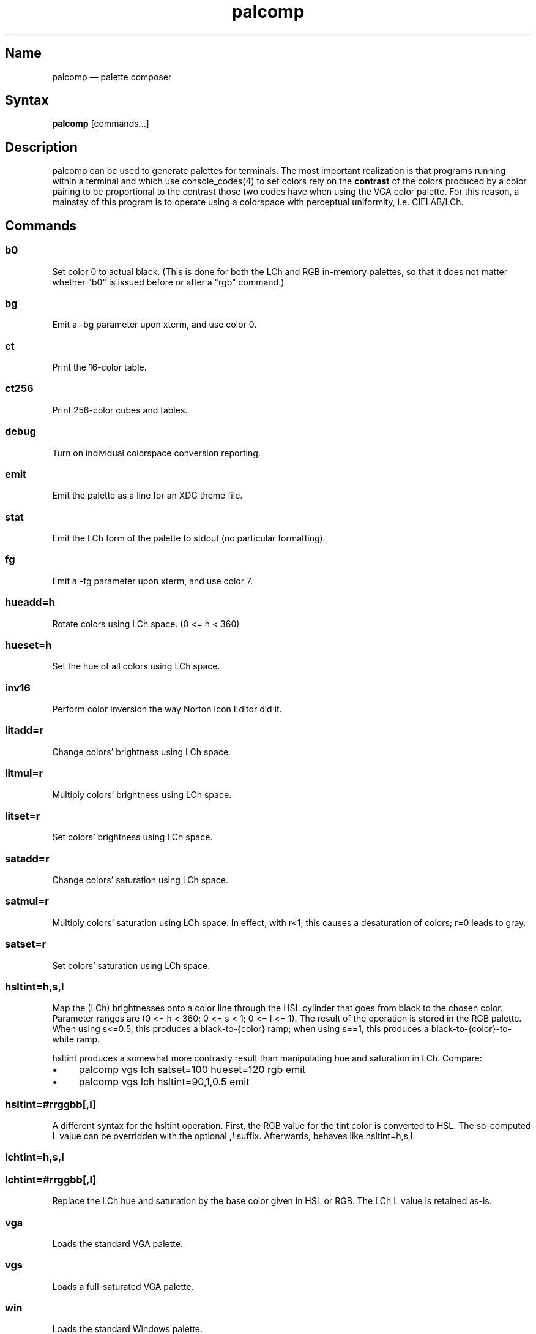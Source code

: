 .TH palcomp 1 "2022-10-23" "hxtools" "hxtools"
.SH Name
palcomp \(em palette composer
.SH Syntax
\fBpalcomp\fP [commands...]
.SH Description
palcomp can be used to generate palettes for terminals. The most important
realization is that programs running within a terminal and which use
console_codes(4) to set colors rely on the \fBcontrast\fP of the colors
produced by a color pairing to be proportional to the contrast those two codes
have when using the VGA color palette. For this reason, a mainstay of this
program is to operate using a colorspace with perceptual uniformity, i.e.
CIELAB/LCh.
.SH Commands
.SS b0
Set color 0 to actual black. (This is done for both the LCh and RGB in-memory
palettes, so that it does not matter whether "b0" is issued before or after a
"rgb" command.)
.SS bg
Emit a -bg parameter upon xterm, and use color 0.
.SS ct
Print the 16-color table.
.SS ct256
Print 256-color cubes and tables.
.SS debug
Turn on individual colorspace conversion reporting.
.SS emit
Emit the palette as a line for an XDG theme file.
.SS stat
Emit the LCh form of the palette to stdout (no particular formatting).
.SS fg
Emit a -fg parameter upon xterm, and use color 7.
.SS hueadd=h
Rotate colors using LCh space. (0 <= h < 360)
.SS hueset=h
Set the hue of all colors using LCh space.
.SS inv16
Perform color inversion the way Norton Icon Editor did it.
.SS litadd=r
Change colors' brightness using LCh space.
.SS litmul=r
Multiply colors' brightness using LCh space.
.SS litset=r
Set colors' brightness using LCh space.
.SS satadd=r
Change colors' saturation using LCh space.
.SS satmul=r
Multiply colors' saturation using LCh space. In effect, with r<1, this causes a
desaturation of colors; r=0 leads to gray.
.SS satset=r
Set colors' saturation using LCh space.
.SS hsltint=h,s,l
Map the (LCh) brightnesses onto a color line through the HSL cylinder
that goes from black to the chosen color. Parameter ranges are (0 <= h < 360; 0
<= s < 1; 0 <= l <= 1). The result of the operation is stored in the RGB
palette. When using s<=0.5, this produces a black-to-{color} ramp; when using
s==1, this produces a black-to-{color}-to-white ramp.
.PP
hsltint produces a somewhat more contrasty result than manipulating hue and
saturation in LCh. Compare:
.IP \(bu 4
palcomp vgs lch satset=100 hueset=120 rgb emit
.IP \(bu 4
palcomp vgs lch hsltint=90,1,0.5 emit
.SS hsltint=#rrggbb[,l]
A different syntax for the hsltint operation. First, the RGB value for the tint
color is converted to HSL. The so-computed L value can be overridden with the
optional \fB,\fP\fIl\fP suffix. Afterwards, behaves like hsltint=h,s,l.
.SS lchtint=h,s,l
.SS lchtint=#rrggbb[,l]
Replace the LCh hue and saturation by the base color given in HSL or RGB. The
LCh L value is retained as-is.
.SS vga
Loads the standard VGA palette.
.SS vgs
Loads a full-saturated VGA palette.
.SS win
Loads the standard Windows palette.
.SS xterm
Emit the RGB palette as xterm command line options. Use e.g. `xterm $(palcomp
vga hueset=120 xterm)` to utilize.
.SH Examples
.PP
Amber tint via LCh color space:
.IP \(bu 4
palcomp vgs lchtint=#95ef1d b0 emit
.PP
Black-to-green ramp (tint via HSL color space):
.IP \(bu 4
palcomp vgs hsltint=120,1,0.5 emit
.IP \(bu 4
palcomp vgs hsltint=#00ff00 emit
.PP
Black-to-green-white ramp (tint via HSL color space):
.IP \(bu 4
palcomp vgs hsltint=120,1,1 emit
.IP \(bu 4
palcomp vgs hsltint=#00ff00,1 emit
.SH Caveats
Lightness in LCh space behaves a bit counterintuitive. When (saturation) c>0,
then L=0 does not mean black; black is attained in the negative range (and it
depends on the saturation/hue). As a consequence, one needs to manipulate
(shift and stretch) the L channel values more, e.g. after a tint. Consider the
following chain of commands to create some blue tints, and have that tint
actually reach black:
.IP \(bu 4
palcomp vgs lchtint=#0000ff litadd=-42 litmul=1.74 stat emit
.IP \(bu 4
palcomp vgs lchtint=#0080ff litadd=-25 litmul=1.49 stat emit
.PP
Stretching the brightness this way has the side-effect that all colors get a
bit darker, which may be undesirable. Instead of combining a tint with litadd
and litmul, I can recommend to force color 0 to black using the b0 command.
.SH See also
\fBhxtools\fP(7)
